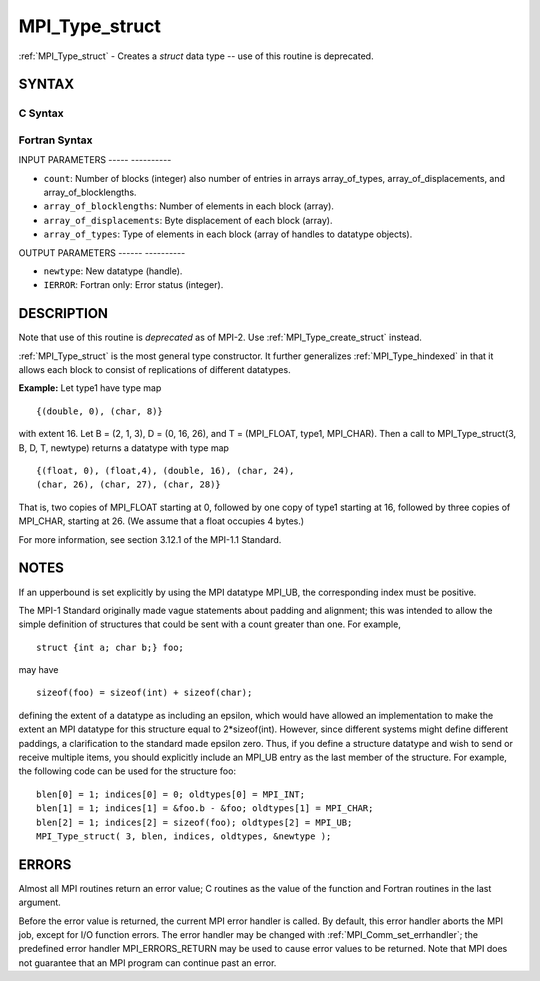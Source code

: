 .. _mpi_type_struct:

MPI_Type_struct
===============
.. include_body

:ref:`MPI_Type_struct` - Creates a *struct* data type -- use of this
routine is deprecated.

SYNTAX
------

C Syntax
^^^^^^^^

.. code-block:: c
   :linenos:

   #include <mpi.h>
   int MPI_Type_struct(int count, int *array_of_blocklengths,
   	MPI_Aint *array_of_displacements, MPI_Datatype *array_of_types,
   	MPI_Datatype *newtype)

Fortran Syntax
^^^^^^^^^^^^^^

.. code-block:: fortran
   :linenos:

   INCLUDE 'mpif.h'
   MPI_TYPE_STRUCT(COUNT, ARRAY_OF_BLOCKLENGTHS,
   		ARRAY_OF_DISPLACEMENTS, ARRAY_OF_TYPES,
   		NEWTYPE, IERROR)
   	INTEGER	COUNT, ARRAY_OF_BLOCKLENGTHS(*)
   	INTEGER	ARRAY_OF_DISPLACEMENTS(*)
   	INTEGER	ARRAY_OF_TYPES(*), NEWTYPE, IERROR

INPUT PARAMETERS
----- ----------

* ``count``: Number of blocks (integer) also number of entries in arrays array_of_types, array_of_displacements, and array_of_blocklengths. 

* ``array_of_blocklengths``: Number of elements in each block (array). 

* ``array_of_displacements``: Byte displacement of each block (array). 

* ``array_of_types``: Type of elements in each block (array of handles to datatype objects). 

OUTPUT PARAMETERS
------ ----------

* ``newtype``: New datatype (handle). 

* ``IERROR``: Fortran only: Error status (integer). 

DESCRIPTION
-----------

Note that use of this routine is *deprecated* as of MPI-2. Use
:ref:`MPI_Type_create_struct` instead.

:ref:`MPI_Type_struct` is the most general type constructor. It further
generalizes :ref:`MPI_Type_hindexed` in that it allows each block to consist of
replications of different datatypes.

**Example:** Let type1 have type map

::


       {(double, 0), (char, 8)}

with extent 16. Let B = (2, 1, 3), D = (0, 16, 26), and T = (MPI_FLOAT,
type1, MPI_CHAR). Then a call to MPI_Type_struct(3, B, D, T, newtype)
returns a datatype with type map

::


       {(float, 0), (float,4), (double, 16), (char, 24),
       (char, 26), (char, 27), (char, 28)}

That is, two copies of MPI_FLOAT starting at 0, followed by one copy of
type1 starting at 16, followed by three copies of MPI_CHAR, starting at
26. (We assume that a float occupies 4 bytes.)

For more information, see section 3.12.1 of the MPI-1.1 Standard.

NOTES
-----

If an upperbound is set explicitly by using the MPI datatype MPI_UB, the
corresponding index must be positive.

The MPI-1 Standard originally made vague statements about padding and
alignment; this was intended to allow the simple definition of
structures that could be sent with a count greater than one. For
example,

::

       struct {int a; char b;} foo;

may have

::

       sizeof(foo) = sizeof(int) + sizeof(char);

defining the extent of a datatype as including an epsilon, which would
have allowed an implementation to make the extent an MPI datatype for
this structure equal to 2*sizeof(int). However, since different systems
might define different paddings, a clarification to the standard made
epsilon zero. Thus, if you define a structure datatype and wish to send
or receive multiple items, you should explicitly include an MPI_UB entry
as the last member of the structure. For example, the following code can
be used for the structure foo:

::


       blen[0] = 1; indices[0] = 0; oldtypes[0] = MPI_INT;
       blen[1] = 1; indices[1] = &foo.b - &foo; oldtypes[1] = MPI_CHAR;
       blen[2] = 1; indices[2] = sizeof(foo); oldtypes[2] = MPI_UB;
       MPI_Type_struct( 3, blen, indices, oldtypes, &newtype );

ERRORS
------

Almost all MPI routines return an error value; C routines as the value
of the function and Fortran routines in the last argument.

Before the error value is returned, the current MPI error handler is
called. By default, this error handler aborts the MPI job, except for
I/O function errors. The error handler may be changed with
:ref:`MPI_Comm_set_errhandler`; the predefined error handler MPI_ERRORS_RETURN
may be used to cause error values to be returned. Note that MPI does not
guarantee that an MPI program can continue past an error.


.. seealso:: | :ref:`MPI_Type_create_struct` | :ref:`MPI_Type_create_hindexed` 
